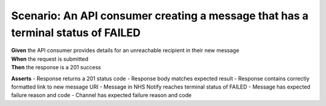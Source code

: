 Scenario: An API consumer creating a message that has a terminal status of FAILED
=================================================================================

| **Given** the API consumer provides details for an unreachable recipient in their new message
| **When** the request is submitted
| **Then** the response is a 201 success

**Asserts**
- Response returns a 201 status code
- Response body matches expected result
- Response contains correctly formatted link to new message URI
- Message in NHS Notify reaches terminal status of FAILED
- Message has expected failure reason and code
- Channel has expected failure reason and code
